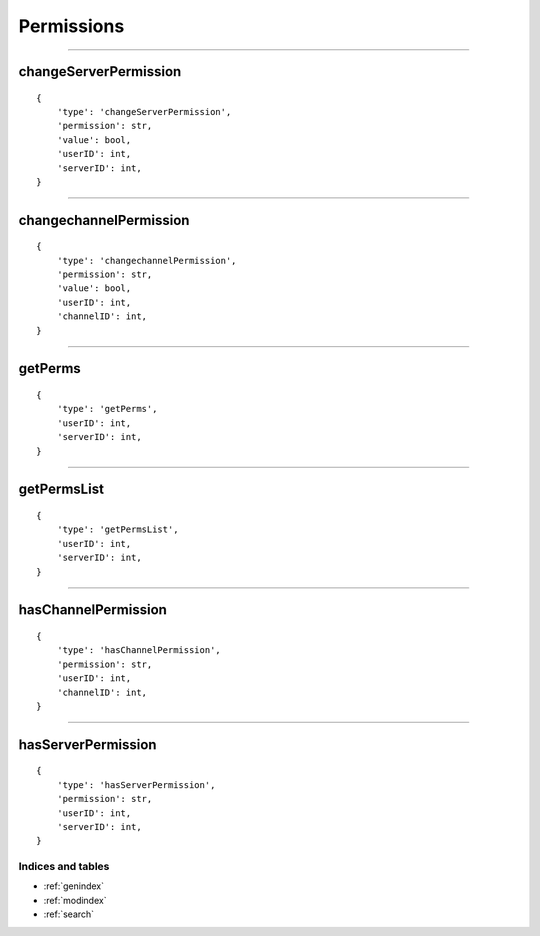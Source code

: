 Permissions
===========


--------------

changeServerPermission
~~~~~~~~~~~~~~~~~~~~~~

::

    {
        'type': 'changeServerPermission',
        'permission': str,
        'value': bool,
        'userID': int,
        'serverID': int,
    }

--------------

changechannelPermission
~~~~~~~~~~~~~~~~~~~~~~~

::

    {
        'type': 'changechannelPermission',
        'permission': str,
        'value': bool,
        'userID': int,
        'channelID': int,
    }

-------------

getPerms
~~~~~~~~

::

    {
        'type': 'getPerms',
        'userID': int,
        'serverID': int,
    }

--------------

getPermsList
~~~~~~~~~~~~

::

    {
        'type': 'getPermsList',
        'userID': int,
        'serverID': int,
    }

--------------

hasChannelPermission
~~~~~~~~~~~~~~~~~~~~

::

    {
        'type': 'hasChannelPermission',
        'permission': str,
        'userID': int,
        'channelID': int,
    }

--------------

hasServerPermission
~~~~~~~~~~~~~~~~~~~

::

    {
        'type': 'hasServerPermission',
        'permission': str,
        'userID': int,
        'serverID': int,
    }

Indices and tables
""""""""""""
* :ref:`genindex`
* :ref:`modindex`
* :ref:`search`